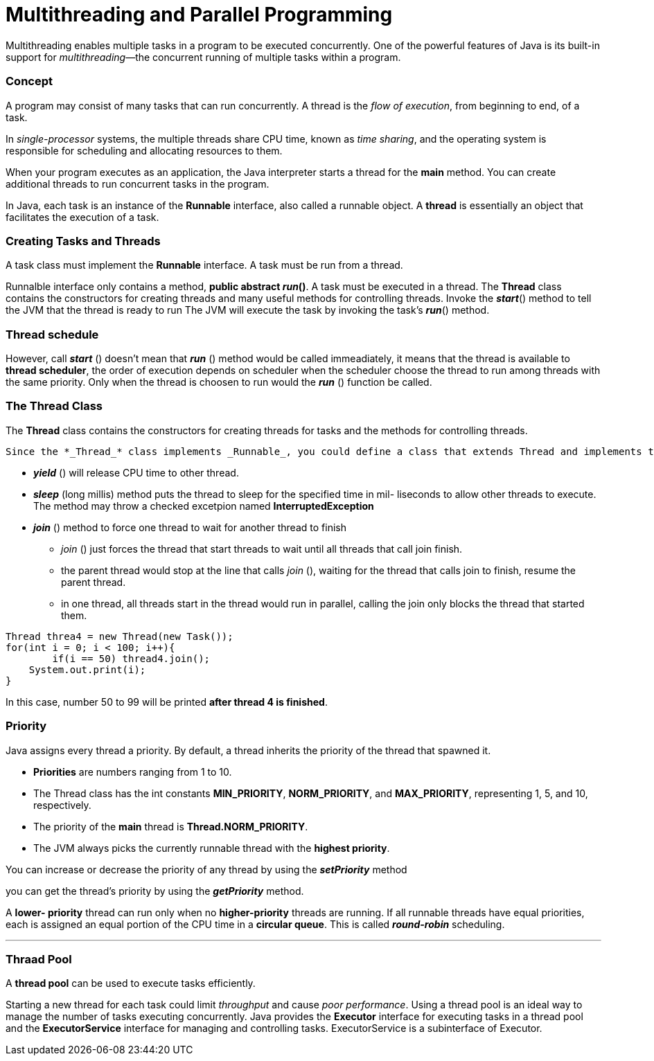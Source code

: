 = Multithreading and Parallel Programming
:hp-tags: Java, Multithread

Multithreading enables multiple tasks in a program to be executed concurrently.
One of the powerful features of Java is its built-in support for _multithreading_—the concurrent running of multiple tasks within a program.

### Concept
A program may consist of many tasks that can run concurrently. 
A thread is the _flow of execution_, from beginning to end, of a task.

In _single-processor_ systems, the multiple threads share CPU time, known as _time sharing_, and the operating system is responsible for scheduling and allocating resources to them.


When your program executes as an application, the Java interpreter starts a thread for the *main* method. You can create additional threads to run concurrent tasks in the program. 

In Java, each task is an instance of the *Runnable* interface, also called a runnable object. A *thread* is essentially an object that facilitates the execution of a task.

### Creating Tasks and Threads
A task class must implement the *Runnable* interface. A task must be run from a thread.

Runnalble interface only contains a method, *public abstract _run_()*.
A task must be executed in a thread. The *Thread* class contains the constructors for creating threads and many useful methods for controlling threads. 
Invoke the *_start_*() method to tell the JVM that the thread is ready to run
The JVM will execute the task by invoking the task’s *_run_*() method.

### Thread schedule

However, call *_start_* () doesn't mean that *_run_* () method would be called immeadiately, it means that the thread is available to *thread scheduler*, the order of execution depends on scheduler when the scheduler choose the thread to run among threads with the same priority. Only when the thread is choosen to run would the *_run_* () function be called.

### The Thread Class
The *Thread* class contains the constructors for creating threads for tasks and the
methods for controlling threads.

 Since the *_Thread_* class implements _Runnable_, you could define a class that extends Thread and implements the run method, and then create an object from the class and invoke its start method in a client program to start the thread
 
* *_yield_* () will release CPU time to other thread.
* *_sleep_* (long millis) method puts the thread to sleep for the specified time in mil- liseconds to allow other threads to execute. The method may throw a checked excetpion named *InterruptedException*

* *_join_* () method to force one thread to wait for another thread to finish
- _join_ () just forces the thread that start threads to wait until all threads that call join finish.
- the parent thread would stop at the line that calls _join_ (), waiting for the thread that calls join to finish, resume the parent thread.
- in one thread, all threads start in the thread would run in parallel, calling the join only blocks the thread that started them.
```java
Thread threa4 = new Thread(new Task());
for(int i = 0; i < 100; i++){
	if(i == 50) thread4.join();
    System.out.print(i);
}
```
In this case, number 50 to 99 will be printed *after thread 4 is finished*.
	


### Priority

Java assigns every thread a priority. By default, a thread inherits the priority of the thread that spawned it.

* *Priorities* are numbers ranging from 1 to 10. 
* The Thread class has the int constants *MIN_PRIORITY*, *NORM_PRIORITY*, and *MAX_PRIORITY*, representing 1, 5, and 10, respectively. 
* The priority of the *main* thread is *Thread.NORM_PRIORITY*.
* The JVM always picks the currently runnable thread with the *highest priority*.

You can increase or decrease the priority of any thread by using the *_setPriority_* method

you can get the thread’s priority by using the *_getPriority_* method.


A *lower- priority* thread can run only when no *higher-priority* threads are running. If all runnable threads have equal priorities, each is assigned an equal portion of the CPU time in a *circular queue*. This is called *_round-robin_* scheduling.

***
### Thraad Pool
A *thread pool* can be used to execute tasks efficiently.

Starting a new thread for each task could limit _throughput_ and cause _poor performance_. Using a thread pool is an ideal way to manage the number of tasks executing concurrently. Java provides the *Executor* interface for executing tasks in a thread pool and the *ExecutorService* interface for managing and controlling tasks. ExecutorService is a subinterface of Executor.


